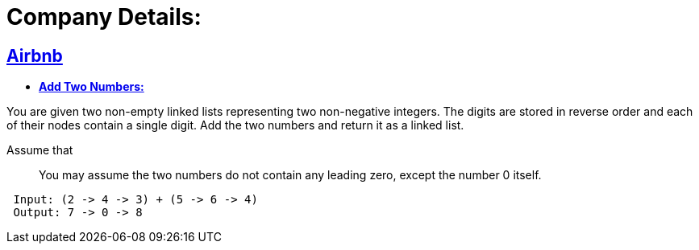 = Company Details: 



== https://github.com/sunilsoni/interviews/tree/master/src/main/java/com/interview/company/airbnb/[Airbnb]
 
* https://github.com/sunilsoni/interviews/blob/master/src/main/java/com/interview/company/airbnb/AddTwoNumbers.java[*Add Two Numbers:*] 

You are given two non-empty linked lists representing two non-negative integers. The digits are stored in reverse order and each of their nodes contain a single digit. Add the two numbers and return it as a linked list.

Assume that:: You may assume the two numbers do not contain any leading zero, except the number 0 itself.

[source,java]
-----------------
 Input: (2 -> 4 -> 3) + (5 -> 6 -> 4)
 Output: 7 -> 0 -> 8
-----------------   
